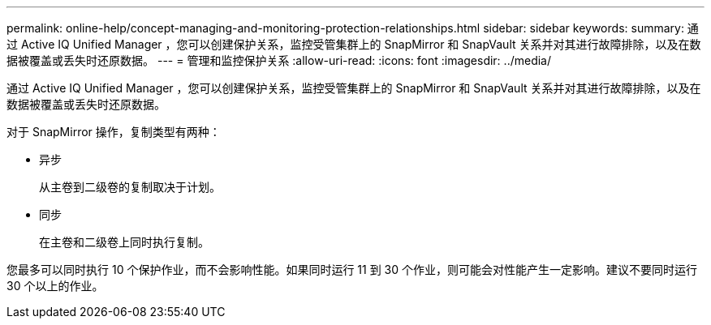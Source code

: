 ---
permalink: online-help/concept-managing-and-monitoring-protection-relationships.html 
sidebar: sidebar 
keywords:  
summary: 通过 Active IQ Unified Manager ，您可以创建保护关系，监控受管集群上的 SnapMirror 和 SnapVault 关系并对其进行故障排除，以及在数据被覆盖或丢失时还原数据。 
---
= 管理和监控保护关系
:allow-uri-read: 
:icons: font
:imagesdir: ../media/


[role="lead"]
通过 Active IQ Unified Manager ，您可以创建保护关系，监控受管集群上的 SnapMirror 和 SnapVault 关系并对其进行故障排除，以及在数据被覆盖或丢失时还原数据。

对于 SnapMirror 操作，复制类型有两种：

* 异步
+
从主卷到二级卷的复制取决于计划。

* 同步
+
在主卷和二级卷上同时执行复制。



您最多可以同时执行 10 个保护作业，而不会影响性能。如果同时运行 11 到 30 个作业，则可能会对性能产生一定影响。建议不要同时运行 30 个以上的作业。
